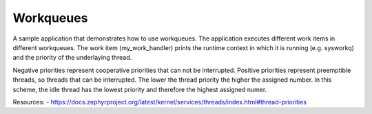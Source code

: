 Workqueues
##########

A sample application that demonstrates how to use workqueues. The application
executes different work items in different workqueues. The work item
(my_work_handler) prints the runtime context in which it is running (e.g.
sysworkq) and the priority of the underlaying thread.

Negative priorities represent cooperative priorities that can not be
interrupted. Positive priorities represent preemptible threads, so threads that
can be interrupted. The lower the thread priority the higher the assigned
number. In this scheme, the idle thread has the lowest priority and therefore
the highest assigned numer.

Resources:
- https://docs.zephyrproject.org/latest/kernel/services/threads/index.html#thread-priorities
